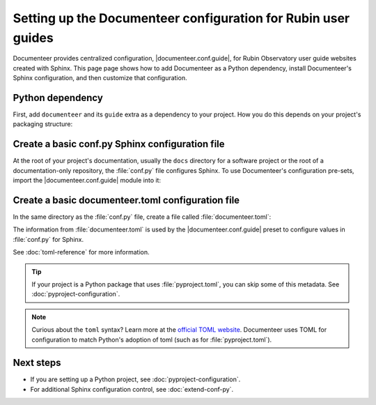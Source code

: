 ##############################################################
Setting up the Documenteer configuration for Rubin user guides
##############################################################

Documenteer provides centralized configuration, |documenteer.conf.guide|, for Rubin Observatory user guide websites created with Sphinx.
This page page shows how to add Documenteer as a Python dependency, install Documenteer's Sphinx configuration, and then customize that configuration.

Python dependency
=================

First, add ``documenteer`` and its ``guide`` extra as a dependency to your project.
How you do this depends on your project's packaging structure:

.. tab-set::

   .. tab-item:: pyproject.toml

      .. code-block:: toml
         :caption: pyproject.toml

         [dependency-groups]
         docs = [
             "documenteer[guide]"
         ]

      Dependency groups are a way organize development dependencies and are supported by `uv <https://docs.astral.sh/uv/concepts/projects/dependencies/#development-dependencies>`__.
      Dependency groups are preferred over earlier methods of specifying optional dependencies because they are not published as installable dependencies from PyPI.

   .. tab-item:: requirements.txt

      .. code-block:: text
         :caption: requirements.txt

         documenteer[guide]

Create a basic conf.py Sphinx configuration file
================================================

At the root of your project's documentation, usually the ``docs`` directory for a software project or the root of a documentation-only repository, the :file:`conf.py` file configures Sphinx.
To use Documenteer's configuration pre-sets, import the |documenteer.conf.guide| module into it:

.. code-block:: python
   :caption: conf.py

   from documenteer.conf.guide import *

Create a basic documenteer.toml configuration file
==================================================

In the same directory as the :file:`conf.py` file, create a file called :file:`documenteer.toml`:

.. code-block:: toml
   :caption: documenteer.toml

   [project]
   title = "Example"
   copyright = "2015-2022 Association of Universities for Research in Astronomy, Inc. (AURA)"
   base_url = "https://example.lsst.io"
   github_url = "https://github.com/lsst/example"

The information from :file:`documenteer.toml` is used by the |documenteer.conf.guide| preset to configure values in :file:`conf.py` for Sphinx.

See :doc:`toml-reference` for more information.

.. tip::

   If your project is a Python package that uses :file:`pyproject.toml`, you can skip some of this metadata.
   See :doc:`pyproject-configuration`.

.. note::

   Curious about the ``toml`` syntax? Learn more at the `official TOML website <https://toml.io/en/>`__.
   Documenteer uses TOML for configuration to match Python's adoption of toml (such as for :file:`pyproject.toml`).

Next steps
==========

- If you are setting up a Python project, see :doc:`pyproject-configuration`.
- For additional Sphinx configuration control, see :doc:`extend-conf-py`.
